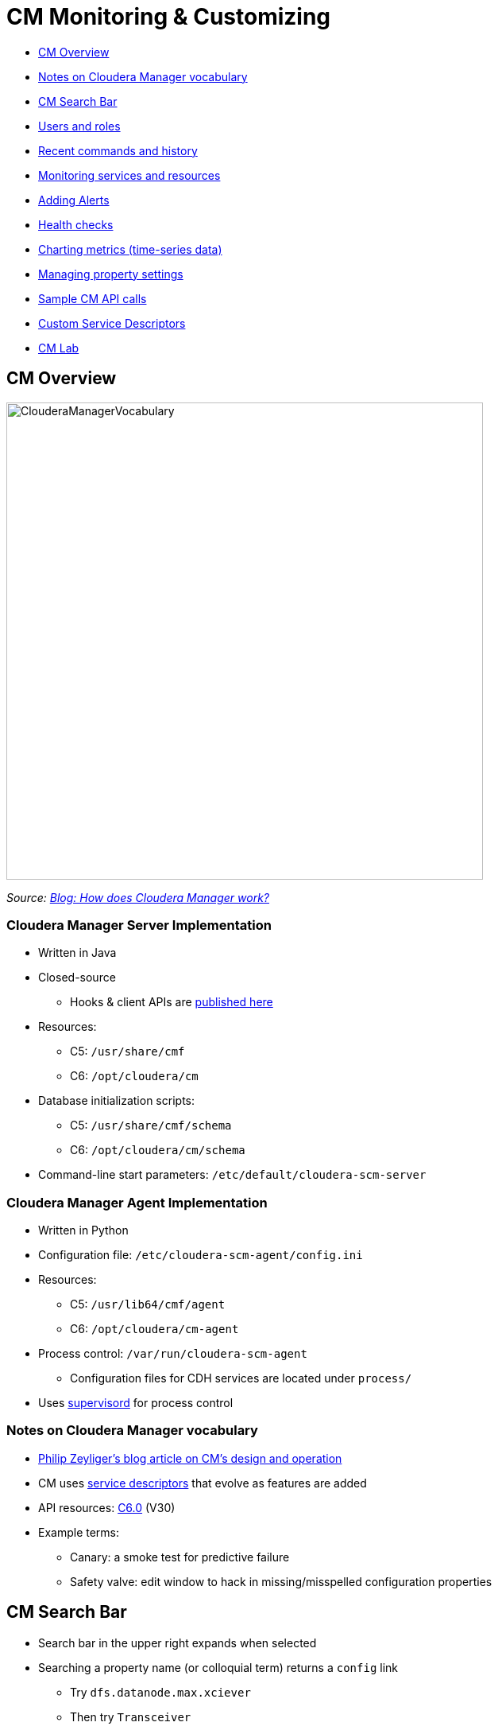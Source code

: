 = CM Monitoring & Customizing

* <<cm_overview, CM Overview>>
* <<notes_on_cloudera_manager_vocabulary_p_, Notes on Cloudera Manager vocabulary>>
* <<cm_search_bar, CM Search Bar>>
* <<users_and_roles, Users and roles>>
* <<recent_commands_and_history, Recent commands and history>>
* <<monitoring_services_and_resources, Monitoring services and resources>>
* <<adding_alerts, Adding Alerts>>
* <<health_checks, Health checks>>
* <<charting_metrics, Charting metrics (time-series data)>>
* <<managing_property_settings, Managing property settings>>
* <<sample_cm_api_calls, Sample CM API calls>>
* <<custom_service_descriptors, Custom Service Descriptors>>
* <<cm_lab, CM Lab>>

// material to add:
// * Wizards include
// ** Express Install
// ** Add Service/Role
// ** Upgrade CDH
// ** Enable HA (NameNode, Oozie, YARN RM)
// * Some useful things are less visible
// ** `Service -> Instances -> Add Role Instances -> View By Host` (button)

[[cm_overview]]
== CM Overview

image::png/ClouderaManagerVocabulary.png[width=600]

_Source: link:https://blog.cloudera.com/blog/2013/07/how-does-cloudera-manager-work/[Blog: How does Cloudera Manager work?]_

=== Cloudera Manager Server Implementation

* Written in Java
* Closed-source
** Hooks & client APIs are link:https://cloudera.github.io/cm_api/[published here]
* Resources:
** C5: `/usr/share/cmf`
** C6: `/opt/cloudera/cm`
* Database initialization scripts:
** C5: `/usr/share/cmf/schema`
** C6: `/opt/cloudera/cm/schema`
* Command-line start parameters: `/etc/default/cloudera-scm-server`

=== Cloudera Manager Agent Implementation

* Written in Python
* Configuration file: `/etc/cloudera-scm-agent/config.ini`
* Resources:
** C5: `/usr/lib64/cmf/agent`
** C6: `/opt/cloudera/cm-agent`
* Process control: `/var/run/cloudera-scm-agent`
** Configuration files for CDH services are located under `process/`
* Uses link:http://supervisord.org/[supervisord] for process control

=== Notes on Cloudera Manager vocabulary

* link:http://blog.cloudera.com/blog/2013/07/how-does-cloudera-manager-work/[Philip Zeyliger's blog article on CM's design and operation]
* CM uses link:https://github.com/cloudera/cm_ext/wiki/CSD-Overview[service descriptors] that evolve as features are added
* API resources: link:https://www.cloudera.com/documentation/enterprise/latest/topics/cm_intro_api.html[C6.0] (V30)
* Example terms:
** Canary: a smoke test for predictive failure
** Safety valve: edit window to hack in missing/misspelled configuration properties

[[cm_search_bar]]
== CM Search Bar

* Search bar in the upper right expands when selected
* Searching a property name (or colloquial term) returns a `config` link
** Try `dfs.datanode.max.xciever`
** Then try `Transceiver`
* The Configuration tab for a service limits the search context
** Type `locked` into the HDFS Configuration search bar
* Each search result has an object type

=== Search object types

* CM types are also searchable
** `chart`
** `command`
** `config`
** `global`
** `host`
** `link`
** `role`
** `service`

Enter an object type in the search bar

[[users_and_roles]]
== Users and roles

* `Administration -> Users`
** Adding users recommended to differentiate admins
** Supports role-based access limits
* CM defines link:https://www.cloudera.com/documentation/enterprise/latest/topics/cm_sg_user_roles.html[twelve roles]
* `Administration -> Users -> Add Users` button
** Select a role to see a description of its scope
** Privileges per role are shown in documentation

[[recent_commands_and_history]]
== Recent commands and history

* `Home -> All Recent Commands`
** Up to 250 current/finished commands per display
** Reports context (service), command status, start and finish times.
* Use the Audits tab to find past events
** Available in home, service, role, and host instance pages
** Time range filter from last 30m to last 30d
** link:https://www.cloudera.com/documentation/enterprise/latest/topics/cn_iu_audits.html[Several filters available]
* Logs can also be downloaded

[[monitoring_services_and_resources]]
== Monitoring services and resources

* Type `monitor` (or select `Category -> Monitoring`) in the Configuration tab search of any service
* link:https://www.cloudera.com/documentation/enterprise/latest/topics/cm_dg_monitoring_settings.html[Serveral types of monitoring settings]
** Health tests - canary and threshold-based
** Free space - threshold-based
** YARN Applications - visibility settings
** Impala Queries - visibility and query data storage
** Alerts
** Log Events

[[adding_alerts]]
== link:https://www.cloudera.com/documentation/enterprise/latest/topics/cm_dg_monitoring_settings.html[Adding Alerts]

* `Administration -> Alerts`
* Delivers to email or as SNMP traps
* May be associated with
** Activity Monitor
** Configuration changes (enable/disable only)
** HBase (errors, poor region health)
** Health metric thresholds (*Bad* or *Concerning* result)
** Log messages (regex matching)

[[health_checks]]
== link:https://www.cloudera.com/documentation/enterprise/latest/topics/cm_dg_health.html[Health checks]

* Cover services, roles, and hosts
* Two types
** Pass-fail
** link:https://www.cloudera.com/documentation/enterprise/latest/topics/cm_metrics.html[Metric] - set to some numeric threshold
** link:https://www.cloudera.com/documentation/enterprise/latest/topics/cm_ht.html[Complete health tests list for CM6]
* Condition may be *Good*, *Concerning*, or *Bad*
** Service results may be "rolled up" from subordinate tests (roles, instances)
*** A single Bad or Concerning result affects the whole
** Some metric tests can also be <<charting_metrics, charted>>

[[charting_metrics]]
== Charting metrics (time-series data)

* Charts are searchable by type or name
** Try `canary duration`
* Chart builder and dashboard editor: `CM -> Charts`
** link:https://www.cloudera.com/documentation/enterprise/6/6.0/topics/cm_dg_chart_time_series_data.html[Documentation]
** A user's collection of charts is called a link:https://www.cloudera.com/documentation/enterprise/latest/topics/cm_dg_dashboards.html[dashboard]
* link:https://www.cloudera.com/documentation/enterprise/latest/topics/cm_dg_metric_aggregation.html[Metric aggregations]
** metric-timestamp pair + aggregating function (min, max, avg, and stddev)
** Sampling interval is fixed by the monitor (Service or Host)
* Some 'cross-entity' aggregations are available
** E.g., all datanodes in the cluster, all datanodes in one rack
** Aggregate version: `fd_open_across_datanodes, total_fd_open_across_datanodes`

[[managing_property_settings]]
== Managing property settings

* link:https://www.cloudera.com/documentation/enterprise/latest/topics/cm_props_top.html[CDH properties by version]
** Organized by service
* link:https://www.cloudera.com/documentation/enterprise/latest/topics/cm_props_top.html[Host configuration properties]
** System services, directory free space, etc.
* link:https://www.cloudera.com/documentation/enterprise/6/properties/6.0/topics/cm_props_cmserver.html[CM Server properties]

[[sample_cm_api_calls]]
== Sample CM API calls

* link:http://cloudera.github.io/cm_api/apidocs/v19/tutorial.html[Tutorials for each version] available
** V30 tutorial not available publicly yet
** All API documentation, including tutorial, is hosted locally by CM at `http://cm_host:7180/static/apidocs/tutorial.html`
** CM versions are link:http://cloudera.github.io/cm_api/docs/releases/[mapped to API versions here]
* Plenty of examples
** link:http://cloudera.github.io/cm_api/docs/quick-start/[With curl]
** link:http://cloudera.github.io/cm_api/docs/python-client/[Using Python]
** link:http://cloudera.github.io/cm_api/docs/java-client/[Java]
* Mark Brooks's script for link:https://github.com/onefoursix/cm-get-ports[listing cluster service ports]
* Other long-range goals with the API
** Scripted CDH install
** Predictive multi-tenancy monitoring, utilization and tuning

[[custom_service_descriptors]]
== Note on link:https://github.com/cloudera/cm_ext/wiki/CSD-Overview[Custom Service Descriptors]

* Cloudera uses parcels to simply adding services via CM
* CSDs integrate the software with Cloudera Manager's feature set
** Monitoring and charting
** Managing resources (Static Service Pools)
** Service lifecycle control
** Publishing service properties
** Assigning services and roles to hosts
** link:http://blog.cloudera.com/blog/2014/04/how-to-extend-cloudera-manager-with-custom-service-descriptors/[Useful for creating gateway roles]
** link:http://github.mtv.cloudera.com/araujo/keyhsm-csd[Example of a customer CSD for KeyHSM]

[[cm_lab]]
== CM Lab

=== CM Quiz

_Use CM to answer the following questions. For some questions, search will help you. Watch out for trick questions! (Some of these questions have been asked by customers.)  Put the questions and their answers in the file_ `05-enterprise/labs/0_CM_treasure_hunt.adoc`

* What is ubertask optimization?
* Where in CM is the Kerberos Security Realm value displayed?
* Which CDH service(s) host a property for enabling Kerberos authentication?
* How do you upgrade the CM agents?
* Give the `tsquery` statement used to chart Hue's CPU utilization?
* Name all the roles that make up the Hive service
* What steps must be completed before integrating Cloudera Manager with Kerberos?

=== Create a Custom Dashboard

* Create a new CM user `minotaur` in your cluster
* Assign the Configurator role  to `minotaur`
* Create a dashboard for `minotaur` and add any four charts
* Put a screenshot of the new dashboard in the file `05-enterprise/labs/1_user_dashboard.png`

=== Use the API

* Browse or use `curl` on the endpoint `./api/v2/cm/deployment`
** Store the output in `05-enterprise/labs/2_cluster_deployment.adoc`
** Code-format this output for readability
* Follow the link:http://cloudera.github.io/cm_api/apidocs/v19/tutorial.html[tutorial for API v19]
* Write `curl` statements that stop, start, and check the current state of your Hive service.
** Add these statements and their output to `05-enterprise/labs/3_api_hive_state.adoc`

=== Upgrade Cloudera Manager

* Upgrade to the latest **C5.x** release
** Use the link:https://www.cloudera.com/documentation/enterprise/upgrade/topics/ug_overview.html[documentation here]
* Use the API on the command line to:
** Report the latest available version of the API
** Report the CM version
** List all CM users
** Report the database server in use by CM
* Add these API calls and their output to `05-enterprise/labs/4_API_upgrade_calls.adoc`
* Label the Issue `review`
